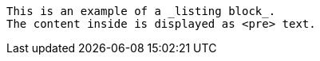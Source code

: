 :prewrap!:

----
This is an example of a _listing block_.
The content inside is displayed as <pre> text.
----
